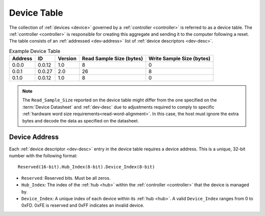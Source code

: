 .. _dev-table:

Device Table
============
The collection of :ref:`devices <device>` governed by a :ref:`controller
<controller>` is referred to as a device table. The :ref:`controller <controller>`
is responsible for creating this aggregate and sending it to the computer
following a reset. The table consists of an :ref:`addressed <dev-address>` list
of :ref:`device descriptors <dev-desc>`.

.. list-table:: Example Device Table
   :header-rows: 1

   * - Address
     - ID
     - Version
     - Read Sample Size (bytes)
     - Write Sample Size (bytes)
   * - 0.0.0
     - 0.0.12
     - 1.0
     - 8
     - 0
   * - 0.0.1
     - 0.0.27
     - 2.0
     - 26
     - 8
   * - 0.1.0
     - 0.0.12
     - 1.0
     - 8
     - 0

.. note:: The ``Read_Sample_Size`` reported on the device table might differ from the 
  one specified on the :term:`Device Datasheet` and :ref:`dev-desc` due to adjustments
  required to comply to specific :ref:`hardware word size requirements<read-word-alignment>`.
  In this case, the host must ignore the extra bytes and decode the data as specified on the
  datasheet.

.. _dev-address:

Device Address
--------------
Each :ref:`device descriptor <dev-desc>` entry in the device table requires a
device address. This is a unique, 32-bit number with the following format:

::

       Reserved(16-bit).Hub_Index(8-bit).Device_Index(8-bit)

* ``Reserved``: Reserved bits. Must be all zeros.
* ``Hub_Index``: The index of the :ref:`hub <hub>` within the :ref:`controller
  <controller>` that the device is managed by.
* ``Device_Index``: A unique index of each device within its :ref:`hub <hub>`.
  A valid ``Device_Index`` ranges from 0 to 0xFD. 0xFE is reserved and 0xFF
  indicates an invalid device.
